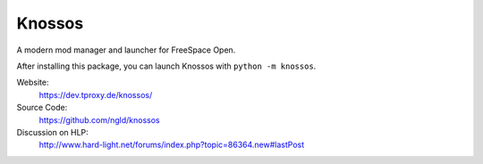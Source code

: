 Knossos
=======

A modern mod manager and launcher for FreeSpace Open.

After installing this package, you can launch Knossos with ``python -m knossos``.

Website:
    https://dev.tproxy.de/knossos/

Source Code:
    https://github.com/ngld/knossos

Discussion on HLP:
    http://www.hard-light.net/forums/index.php?topic=86364.new#lastPost


